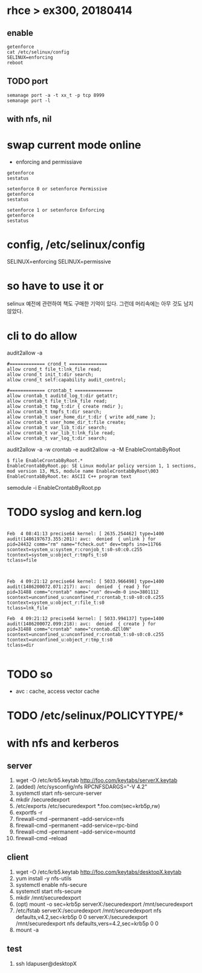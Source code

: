 * rhce > ex300, 20180414

** enable

#+BEGIN_EXAMPLE
getenforce
cat /etc/selinux/config
SELINUX=enforcing
reboot
#+END_EXAMPLE

** TODO port

#+BEGIN_SRC 
semanage port -a -t xx_t -p tcp 8999
semanage port -l
#+END_SRC

** with nfs, nil

* swap current mode online
  
- enforcing and permissiave

#+BEGIN_SRC 
getenforce
sestatus

setenforce 0 or setenforce Permissive
getenforce
sestatus

setenforce 1 or setenforce Enforcing
getenforce
sestatus
#+END_SRC

* config, /etc/selinux/config

SELINUX=enforcing
SELINUX=permissive

* so have to use it or

selinux 예전에 관련하여 책도 구매한 기억이 있다. 그런데 머리속에는 아무 것도 남지 않았다.

* cli to do allow

audit2allow -a

#+BEGIN_EXAMPLE
#============= crond_t ==============
allow crond_t file_t:lnk_file read;
allow crond_t init_t:dir search;
allow crond_t self:capability audit_control;

#============= crontab_t ==============
allow crontab_t auditd_log_t:dir getattr;
allow crontab_t file_t:lnk_file read;
allow crontab_t tmp_t:dir { create rmdir };
allow crontab_t tmpfs_t:dir search;
allow crontab_t user_home_dir_t:dir { write add_name };
allow crontab_t user_home_dir_t:file create;
allow crontab_t var_lib_t:dir search;
allow crontab_t var_lib_t:lnk_file read;
allow crontab_t var_log_t:dir search;
#+END_EXAMPLE

audit2allow -a -w
crontab -e
audit2allow -a -M EnableCrontabByRoot

#+BEGIN_EXAMPLE
$ file EnableCrontabByRoot.*
EnableCrontabByRoot.pp: SE Linux modular policy version 1, 1 sections, mod version 13, MLS, module name EnableCrontabByRoot\003
EnableCrontabByRoot.te: ASCII C++ program text
#+END_EXAMPLE

semodule -i EnableCrontabByRoot.pp

* TODO syslog and kern.log

#+BEGIN_EXAMPLE

Feb  4 08:41:13 precise64 kernel: [ 2635.254462] type=1400 audit(1486197673.355:201): avc:  denied  { unlink } for  
pid=24432 comm="rm" name="fcheck.out" dev=tmpfs ino=11766 
scontext=system_u:system_r:cronjob_t:s0-s0:c0.c255 
tcontext=system_u:object_r:tmpfs_t:s0 
tclass=file

#+END_EXAMPLE

#+BEGIN_EXAMPLE

Feb  4 09:21:12 precise64 kernel: [ 5033.966498] type=1400 audit(1486200072.071:217): avc:  denied  { read } for  
pid=31488 comm="crontab" name="run" dev=dm-0 ino=3801112 
scontext=unconfined_u:unconfined_r:crontab_t:s0-s0:c0.c255 
tcontext=system_u:object_r:file_t:s0 
tclass=lnk_file

Feb  4 09:21:12 precise64 kernel: [ 5033.994137] type=1400 audit(1486200072.099:218): avc:  denied  { create } for  
pid=31488 comm="crontab" name="crontab.dZll0N" 
scontext=unconfined_u:unconfined_r:crontab_t:s0-s0:c0.c255 
tcontext=unconfined_u:object_r:tmp_t:s0 
tclass=dir

#+END_EXAMPLE

* TODO so

- avc : cache, access vector cache

* TODO /etc/selinux/POLICYTYPE/*
* with nfs and kerberos

** server

1. wget -O /etc/krb5.keytab http://foo.com/keytabs/serverX.keytab
2. (added) /etc/sysconfig/nfs
   RPCNFSDARGS="-V 4.2"
3. systemctl start nfs-sercure-server
4. mkdir /securedexport
5. /etc/exports
   /etc/securedexport *.foo.com(sec=krb5p,rw)
6. exportfs -r
7. firewall-cmd --permanent --add-service=nfs
8. firewall-cmd --permanent --add-service=rpc-bind
9. firewall-cmd --permanent --add-service=mountd
10. firewall-cmd --reload

** client
1. wget -O /etc/krb5.keytab http://foo.com/keytabs/desktopX.keytab
1. yum install -y nfs-utils
2. systemctl enable nfs-secure
3. systemctl start nfs-secure
4. mkdir /mnt/securedexport
5. (opt) mount -o sec=krb5p serverX:/securedexport /mnt/securedexport
6. /etc/fstab
   serverX:/securedexport /mnt/securedexport nfs defaults,v4.2,sec=krb5p 0 0
   serverX:/securedexport /mnt/securedexport nfs defaults,vers=4.2,sec=krb5p 0 0
7. mount -a

** test

1. ssh ldapuser@desktopX
